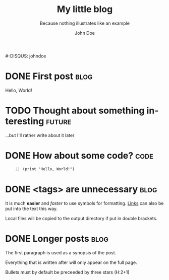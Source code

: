 # -*- mode: org; mode: visible -*-
#+TITLE:		My little blog
#+SUBTITLE:		Because nothing illustrates like an example
#+AUTHOR:		John Doe
#+EMAIL:		john.doe+blog@example.pri
#+LANGUAGE:     en
#+BLOG_URL:		http://example.pri/~johndoe
#+PUBLISH_DIR:	~/public_html/blog/
#+TEMPLATE:     ^/wp
#+THEME:        ^/inove
#+FEED_TYPE:	rss
#-DISQUS:       johndoe
#+OPTIONS:      H:2

# (1) Mark entries you want to published as DONE (using C-c C-t)
# (2) Run `(require 'blorg)` in the "*scratch*" buffer (C-j)
# (3) Run C-c " (or M-x blorg-publish) in this buffer

* DONE First post 													   :blog:
CLOSED: [2011-05-15 Sat 19:30]
Hello, World!

* TODO Thought about something interesting 							 :future:

...but I'll rather write about it later

* DONE How about some code? 										   :code:
CLOSED: [2011-05-18 Wed 21:50]

#+BEGIN_SRC elisp -n
(print "Hello, World!")
#+END_SRC

* DONE <tags> are unnecessary 										   :blog:
CLOSED: [2011-08-03 Wed 22:00]

It is much *easier* and /faster/ to use symbols for formatting. 
[[http://orgmode.org/manual/Hyperlinks.html#Hyperlinks][Links]] can also be put into the text this way.

Local files will be copied to the output directory if put in double brackets.
[[file:org-mode-unicorn.png]]

* DONE Longer posts 												   :blog:
CLOSED: [2011-08-15 Sat 19:00]

The first paragraph is used as a synopsis of the post.

Everything that is written after will only appear on the full page.
*** Bullets must by default be preceeded by three stars (H:2+1)
